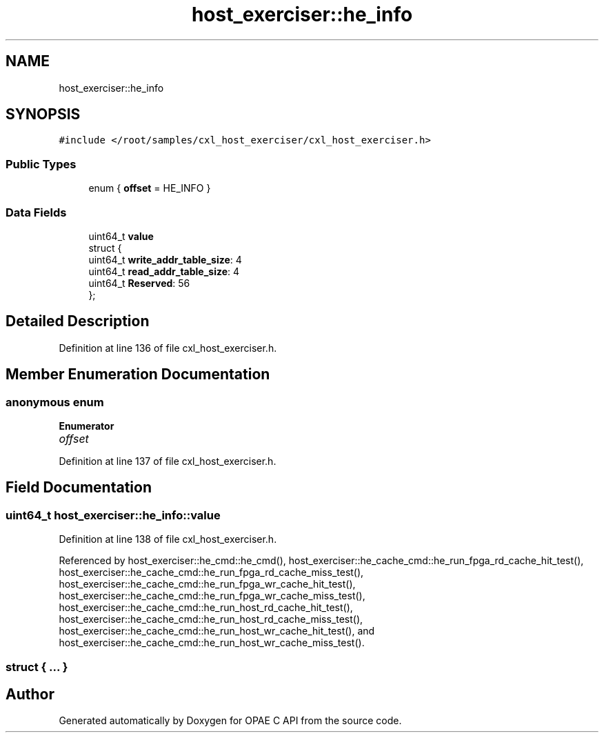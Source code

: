 .TH "host_exerciser::he_info" 3 "Wed Nov 22 2023" "Version -.." "OPAE C API" \" -*- nroff -*-
.ad l
.nh
.SH NAME
host_exerciser::he_info
.SH SYNOPSIS
.br
.PP
.PP
\fC#include </root/samples/cxl_host_exerciser/cxl_host_exerciser\&.h>\fP
.SS "Public Types"

.in +1c
.ti -1c
.RI "enum { \fBoffset\fP = HE_INFO }"
.br
.in -1c
.SS "Data Fields"

.in +1c
.ti -1c
.RI "uint64_t \fBvalue\fP"
.br
.ti -1c
.RI "struct {"
.br
.ti -1c
.RI "uint64_t \fBwrite_addr_table_size\fP: 4"
.br
.ti -1c
.RI "uint64_t \fBread_addr_table_size\fP: 4"
.br
.ti -1c
.RI "uint64_t \fBReserved\fP: 56"
.br
.ti -1c
.RI "}; "
.br
.in -1c
.SH "Detailed Description"
.PP 
Definition at line 136 of file cxl_host_exerciser\&.h\&.
.SH "Member Enumeration Documentation"
.PP 
.SS "anonymous enum"

.PP
\fBEnumerator\fP
.in +1c
.TP
\fB\fIoffset \fP\fP
.PP
Definition at line 137 of file cxl_host_exerciser\&.h\&.
.SH "Field Documentation"
.PP 
.SS "uint64_t host_exerciser::he_info::value"

.PP
Definition at line 138 of file cxl_host_exerciser\&.h\&.
.PP
Referenced by host_exerciser::he_cmd::he_cmd(), host_exerciser::he_cache_cmd::he_run_fpga_rd_cache_hit_test(), host_exerciser::he_cache_cmd::he_run_fpga_rd_cache_miss_test(), host_exerciser::he_cache_cmd::he_run_fpga_wr_cache_hit_test(), host_exerciser::he_cache_cmd::he_run_fpga_wr_cache_miss_test(), host_exerciser::he_cache_cmd::he_run_host_rd_cache_hit_test(), host_exerciser::he_cache_cmd::he_run_host_rd_cache_miss_test(), host_exerciser::he_cache_cmd::he_run_host_wr_cache_hit_test(), and host_exerciser::he_cache_cmd::he_run_host_wr_cache_miss_test()\&.
.SS "struct { \&.\&.\&. } "


.SH "Author"
.PP 
Generated automatically by Doxygen for OPAE C API from the source code\&.
